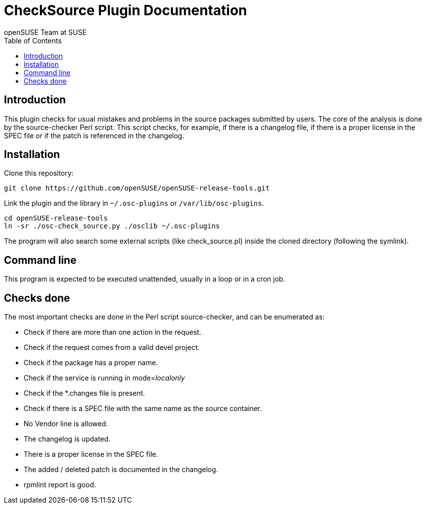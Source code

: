CheckSource Plugin Documentation
================================
:author: openSUSE Team at SUSE
:toc:


Introduction
------------
[id="intro"]

This plugin checks for usual mistakes and problems in the source
packages submitted by users.  The core of the analysis is done by
the source-checker Perl script.  This script checks, for example, if
there is a changelog file, if there is a proper license in the SPEC
file or if the patch is referenced in the changelog.


Installation
------------
[id="install"]

Clone this repository:

-------------------------------------------------------------------------------
git clone https://github.com/openSUSE/openSUSE-release-tools.git
-------------------------------------------------------------------------------

Link the plugin and the library in +~/.osc-plugins+ or +/var/lib/osc-plugins+.

-------------------------------------------------------------------------------
cd openSUSE-release-tools
ln -sr ./osc-check_source.py ./osclib ~/.osc-plugins
-------------------------------------------------------------------------------

The program will also search some external scripts (like
check_source.pl) inside the cloned directory (following the symlink).


Command line
------------
[id="cli"]

This program is expected to be executed unattended, usually in a loop
or in a cron job.


Checks done
-----------
[id="checks"]

The most important checks are done in the Perl script source-checker,
and can be enumerated as:

* Check if there are more than one action in the request.

* Check if the request comes from a valid devel project.

* Check if the package has a proper name.

* Check if the service is running in mode='localonly'

* Check if the *.changes file is present.

* Check if there is a SPEC file with the same name as the source
  container.

* No Vendor line is allowed.

* The changelog is updated.

* There is a proper license in the SPEC file.

* The added / deleted patch is documented in the changelog.

* rpmlint report is good.
